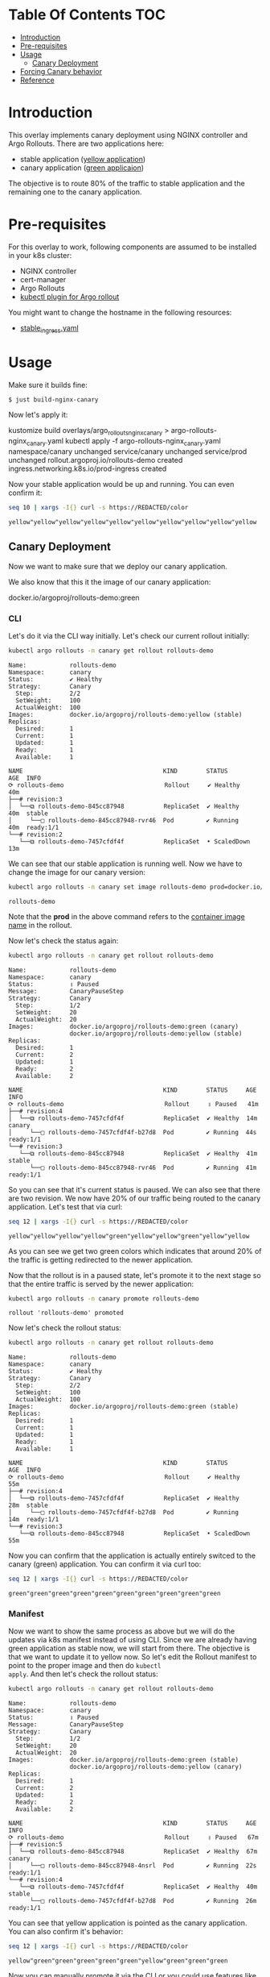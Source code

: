 * Table Of Contents                                                     :TOC:
- [[#introduction][Introduction]]
- [[#pre-requisites][Pre-requisites]]
- [[#usage][Usage]]
  - [[#canary-deployment][Canary Deployment]]
- [[#forcing-canary-behavior][Forcing Canary behavior]]
- [[#reference][Reference]]

* Introduction

This overlay implements canary deployment using NGINX
controller and Argo Rollouts. There are two applications here:

- stable application ([[https://hub.docker.com/r/argoproj/rollouts-demo/tags?page=1&name=yellow][yellow application]])
- canary application ([[https://hub.docker.com/r/argoproj/rollouts-demo/tags?page=1&name=green][green applicaion]])

The objective is to route 80% of the traffic to stable application
and the remaining one to the canary application.

* Pre-requisites

For this overlay to work, following components are assumed to be
installed in your k8s cluster:

- NGINX controller
- cert-manager
- Argo Rollouts
- [[https://argoproj.github.io/argo-rollouts/installation/#kubectl-plugin-installation][kubectl plugin for Argo rollout]]

You might want to change the hostname in the following resources:

- [[file:stable_ingress.yaml][stable_ingress.yaml]]

* Usage

Make sure it builds fine:

#+begin_src sh
$ just build-nginx-canary
#+end_src

Now let's apply it:

#+begin_example sh
kustomize build overlays/argo_rollouts_nginx_canary > argo-rollouts-nginx_canary.yaml
kubectl apply -f argo-rollouts-nginx_canary.yaml
namespace/canary unchanged
service/canary unchanged
service/prod unchanged
rollout.argoproj.io/rollouts-demo created
ingress.networking.k8s.io/prod-ingress created
#+end_example

Now your stable application would be up and running. You can even
confirm it:

#+begin_src sh :exports both
seq 10 | xargs -I{} curl -s https://REDACTED/color
#+end_src

#+RESULTS:
: yellow"yellow"yellow"yellow"yellow"yellow"yellow"yellow"yellow"yellow

** Canary Deployment

Now we want to make sure that we deploy our canary application.

We also know that this it the image of our canary application:

#+begin_example text
docker.io/argoproj/rollouts-demo:green
#+end_example

*** CLI

Let's do it via the CLI way initially. Let's check our current rollout
initially:

#+begin_src sh :results verbatim :exports both
kubectl argo rollouts -n canary get rollout rollouts-demo
#+end_src

#+RESULTS:
#+begin_example
Name:            rollouts-demo
Namespace:       canary
Status:          ✔ Healthy
Strategy:        Canary
  Step:          2/2
  SetWeight:     100
  ActualWeight:  100
Images:          docker.io/argoproj/rollouts-demo:yellow (stable)
Replicas:
  Desired:       1
  Current:       1
  Updated:       1
  Ready:         1
  Available:     1

NAME                                       KIND        STATUS        AGE  INFO
⟳ rollouts-demo                            Rollout     ✔ Healthy     40m
├──# revision:3
│  └──⧉ rollouts-demo-845cc87948           ReplicaSet  ✔ Healthy     40m  stable
│     └──□ rollouts-demo-845cc87948-rvr46  Pod         ✔ Running     40m  ready:1/1
└──# revision:2
   └──⧉ rollouts-demo-7457cfdf4f           ReplicaSet  • ScaledDown  13m
#+end_example

We can see that our stable application is running well. Now we have to
change the image for our canary version:

#+begin_src sh  :exports both
kubectl argo rollouts -n canary set image rollouts-demo prod=docker.io/argoproj/rollouts-demo:green
#+end_src

#+RESULTS:
: rollouts-demo

Note that the *prod* in the above command refers to the [[file:rollout.yaml][container
image name]] in the rollout.

Now let's check the status again:

#+begin_src sh :results verbatim  :exports both
kubectl argo rollouts -n canary get rollout rollouts-demo
#+end_src

#+RESULTS:
#+begin_example
Name:            rollouts-demo
Namespace:       canary
Status:          ॥ Paused
Message:         CanaryPauseStep
Strategy:        Canary
  Step:          1/2
  SetWeight:     20
  ActualWeight:  20
Images:          docker.io/argoproj/rollouts-demo:green (canary)
                 docker.io/argoproj/rollouts-demo:yellow (stable)
Replicas:
  Desired:       1
  Current:       2
  Updated:       1
  Ready:         2
  Available:     2

NAME                                       KIND        STATUS     AGE  INFO
⟳ rollouts-demo                            Rollout     ॥ Paused   41m
├──# revision:4
│  └──⧉ rollouts-demo-7457cfdf4f           ReplicaSet  ✔ Healthy  14m  canary
│     └──□ rollouts-demo-7457cfdf4f-b27d8  Pod         ✔ Running  44s  ready:1/1
└──# revision:3
   └──⧉ rollouts-demo-845cc87948           ReplicaSet  ✔ Healthy  41m  stable
      └──□ rollouts-demo-845cc87948-rvr46  Pod         ✔ Running  41m  ready:1/1
#+end_example

So you can see that it's current status is paused. We can also see
that there are two revision. We now have 20% of our traffic being
routed to the canary application. Let's test that via curl:

#+begin_src sh :exports both
seq 12 | xargs -I{} curl -s https://REDACTED/color
#+end_src

#+RESULTS:
: yellow"yellow"yellow"yellow"green"yellow"yellow"green"yellow"yellow

As you can see we get two green colors which indicates that around
20% of the traffic is getting redirected to the newer application.

Now that the rollout is in a paused state, let's promote it to the
next stage so that the entire traffic is served by the newer
application:

#+begin_src sh :exports both
kubectl argo rollouts -n canary promote rollouts-demo
#+end_src

#+RESULTS:
: rollout 'rollouts-demo' promoted

Now let's check the rollout status:

#+begin_src sh :results verbatim  :exports both
kubectl argo rollouts -n canary get rollout rollouts-demo
#+end_src

#+RESULTS:
#+begin_example
Name:            rollouts-demo
Namespace:       canary
Status:          ✔ Healthy
Strategy:        Canary
  Step:          2/2
  SetWeight:     100
  ActualWeight:  100
Images:          docker.io/argoproj/rollouts-demo:green (stable)
Replicas:
  Desired:       1
  Current:       1
  Updated:       1
  Ready:         1
  Available:     1

NAME                                       KIND        STATUS        AGE  INFO
⟳ rollouts-demo                            Rollout     ✔ Healthy     55m
├──# revision:4
│  └──⧉ rollouts-demo-7457cfdf4f           ReplicaSet  ✔ Healthy     28m  stable
│     └──□ rollouts-demo-7457cfdf4f-b27d8  Pod         ✔ Running     14m  ready:1/1
└──# revision:3
   └──⧉ rollouts-demo-845cc87948           ReplicaSet  • ScaledDown  55m
#+end_example

Now you can confirm that the application is actually entirely switced
to the canary (green) application. You can confirm it via curl too:

#+begin_src sh  :exports both
seq 12 | xargs -I{} curl -s https://REDACTED/color
#+end_src

#+RESULTS:
: green"green"green"green"green"green"green"green"green"green

*** Manifest

Now we want to show the same process as above but we will do the
updates via k8s manifest instead of using CLI. Since we are already
having green application as stable now, we will start from there. The
objective is that we want to update it to yellow now. So let's edit
the Rollout manifest to point to the proper image and then do ~kubectl
apply~. And then let's check the rollout status:

#+begin_src sh :results verbatim  :exports both
kubectl argo rollouts -n canary get rollout rollouts-demo
#+end_src

#+RESULTS:
#+begin_example
Name:            rollouts-demo
Namespace:       canary
Status:          ॥ Paused
Message:         CanaryPauseStep
Strategy:        Canary
  Step:          1/2
  SetWeight:     20
  ActualWeight:  20
Images:          docker.io/argoproj/rollouts-demo:green (stable)
                 docker.io/argoproj/rollouts-demo:yellow (canary)
Replicas:
  Desired:       1
  Current:       2
  Updated:       1
  Ready:         2
  Available:     2

NAME                                       KIND        STATUS     AGE  INFO
⟳ rollouts-demo                            Rollout     ॥ Paused   67m
├──# revision:5
│  └──⧉ rollouts-demo-845cc87948           ReplicaSet  ✔ Healthy  67m  canary
│     └──□ rollouts-demo-845cc87948-4nsrl  Pod         ✔ Running  22s  ready:1/1
└──# revision:4
   └──⧉ rollouts-demo-7457cfdf4f           ReplicaSet  ✔ Healthy  40m  stable
      └──□ rollouts-demo-7457cfdf4f-b27d8  Pod         ✔ Running  26m  ready:1/1
#+end_example

You can see that yellow application is pointed as the canary
application. You can also confirm it's behavior:

#+begin_src sh  :exports both
seq 12 | xargs -I{} curl -s https://REDACTED/color
#+end_src

#+RESULTS:
: yellow"green"green"green"green"green"yellow"green"green"green

Now you can manually promote it via the CLI or you could use features
like canary analysis etc to bring automated progressive delivery
feature.

* Forcing Canary behavior

While testing your canary application, you might want your QA team to
always visit the canary application. To do it, we have this
configuration in the rollout:

#+begin_example yaml
additionalIngressAnnotations:   # optional
  canary-by-header: X-Canary
#+end_example

This is the current behvaior:

#+begin_src sh  :exports both
seq 12 | xargs -I{} curl -s https://REDACTED/color
#+end_src

#+RESULTS:
: green"green"green"green"yellow"green"green"green"yellow"green

Now let's use the header value to always visit the canary application:

#+begin_src sh :exports both
seq 12 | xargs -I{} curl -s --header "X-Canary: always" https://REDACTED/color
#+end_src

#+RESULTS:
: yellow"yellow"yellow"yellow"yellow"yellow"yellow"yellow"yellow"yellow

And let's say you want to force it to visit the stable application:

#+begin_src sh :exports both
seq 12 | xargs -I{} curl -s --header "X-Canary: never" https://REDACTED/color
#+end_src

#+RESULTS:
: green"green"green"green"green"green"green"green"green"green

You can also test the similar workflow in your Chrome or Firefox
browser using [[https://github.com/didierfred/SimpleModifyHeaders][SimpleModifyHeaders]] extension.

* Reference

- [[https://argoproj.github.io/argo-rollouts/getting-started/][Official docs on basic workflow]]
- [[https://argoproj.github.io/argo-rollouts/getting-started/nginx/][Official docs on NGINX based deployment]]
